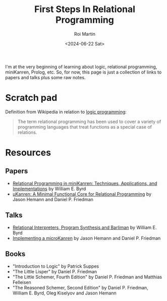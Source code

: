 #+title: First Steps In Relational Programming
#+author: Roi Martin
#+date: <2024-06-22 Sat>
#+html_link_home: index.html
#+html_link_up: index.html
#+html_head: <link rel="stylesheet" type="text/css" href="css/style.css" />

I'm at the very beginning of learning about logic, relational
programming, miniKanren, Prolog, etc.  So, for now, this page is just
a collection of links to papers and talks plus some raw notes.

* Scratch pad

Definition from Wikipedia in relation to [[https://en.wikipedia.org/wiki/Logic_programming][logic programming]]:

#+begin_quote
The term relational programming has been used to cover a variety of
programming languages that treat functions as a special case of
relations.
#+end_quote

* Resources

** Papers

- [[https://raw.githubusercontent.com/webyrd/dissertation-single-spaced/master/thesis.pdf][Relational Programming in miniKanren: Techniques, Applications, and Implementations]] by William E. Byrd
- [[http://webyrd.net/scheme-2013/papers/HemannMuKanren2013.pdf][μKanren: A Minimal Functional Core for Relational Programming]] by Jason Hemann and Daniel P. Friedman

** Talks

- [[https://youtu.be/RVDCRlW1f1Y?feature=shared][Relational Interpreters, Program Synthesis and Barliman]] by William E. Byrd
- [[https://youtu.be/0FwIwewHC3o?feature=shared][Implementing a microKanren]] by Jason Hemann and Daniel P. Friedman

** Books

- "Introduction to Logic" by Patrick Suppes
- "The Little Lisper" by Daniel P. Friedman
- "The Little Schemer, Fourth Edition" by Daniel P. Friedman and Matthias Felleisen
- "The Reasoned Schemer, Second Edition" by Daniel P. Friedman, William E. Byrd, Oleg Kiselyov and Jason Hemann
